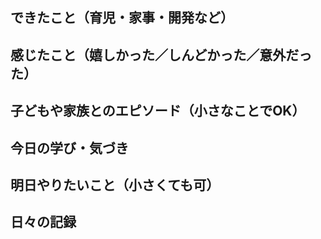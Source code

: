 ** できたこと（育児・家事・開発など）


** 感じたこと（嬉しかった／しんどかった／意外だった）


** 子どもや家族とのエピソード（小さなことでOK）


** 今日の学び・気づき


** 明日やりたいこと（小さくても可）


** 日々の記録
